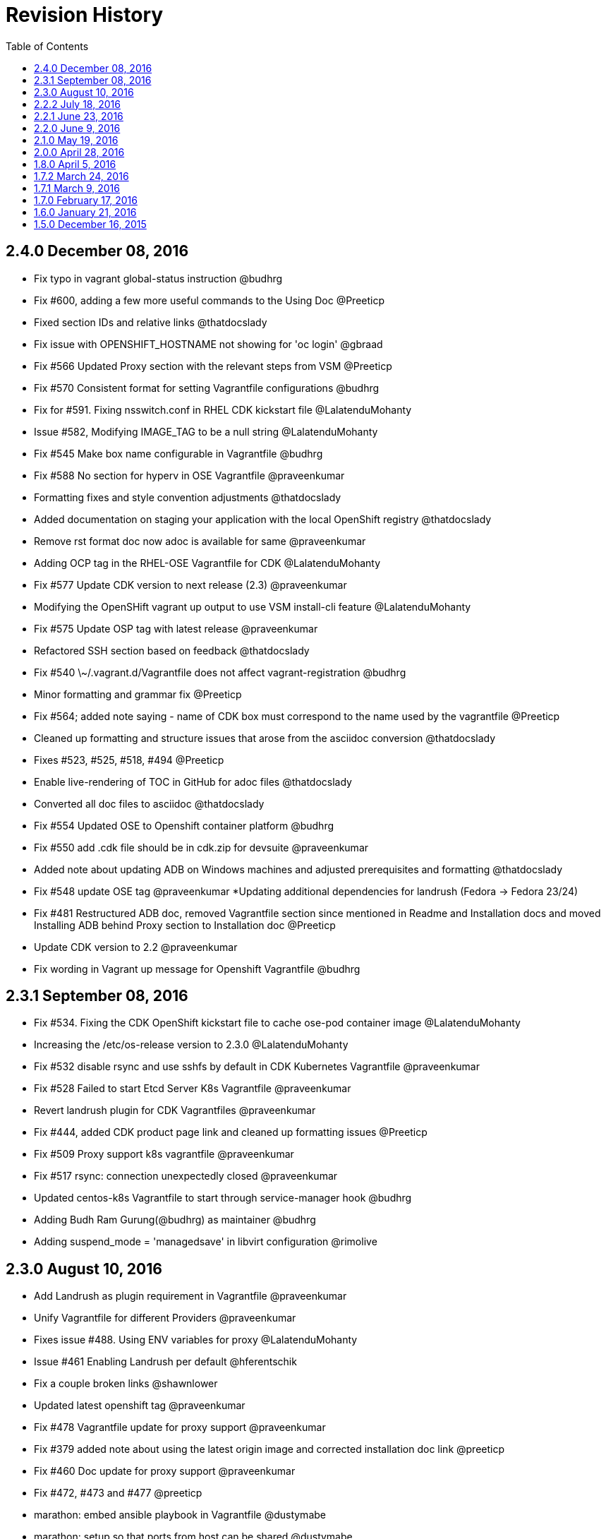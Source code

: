 = Revision History
:toc:

[[v2.4.0-dec-08-2016]]
==  2.4.0 December 08, 2016

* Fix typo in vagrant global-status instruction @budhrg
* Fix #600, adding a few more useful commands to the Using Doc @Preeticp
* Fixed section IDs and relative links @thatdocslady
* Fix issue with OPENSHIFT_HOSTNAME not showing for 'oc login' @gbraad
* Fix #566 Updated Proxy section with the relevant steps from VSM @Preeticp
* Fix #570 Consistent format for setting Vagrantfile configurations @budhrg
* Fix for #591. Fixing nsswitch.conf in RHEL CDK kickstart file @LalatenduMohanty
* Issue #582, Modifying IMAGE_TAG to be a null string @LalatenduMohanty
* Fix #545 Make box name configurable in Vagrantfile @budhrg
* Fix #588 No section for hyperv in OSE Vagrantfile @praveenkumar
* Formatting fixes and style convention adjustments @thatdocslady
* Added documentation on staging your application with the local OpenShift registry @thatdocslady
* Remove rst format doc now adoc is available for same @praveenkumar
* Adding OCP tag in the RHEL-OSE Vagrantfile for CDK @LalatenduMohanty
* Fix #577 Update CDK version to next release (2.3) @praveenkumar
* Modifying the OpenSHift vagrant up output to use VSM install-cli feature @LalatenduMohanty
* Fix #575 Update OSP tag with latest release @praveenkumar
* Refactored SSH section based on feedback @thatdocslady
* Fix #540 \~/.vagrant.d/Vagrantfile does not affect vagrant-registration @budhrg
* Minor formatting and grammar fix @Preeticp
* Fix #564; added note saying - name of CDK box must correspond to the name used by the vagrantfile @Preeticp
* Cleaned up formatting and structure issues that arose from the asciidoc conversion @thatdocslady
* Fixes #523, #525, #518, #494 @Preeticp
* Enable live-rendering of TOC in GitHub for adoc files @thatdocslady
* Converted all doc files to asciidoc @thatdocslady
* Fix #554 Updated OSE to Openshift container platform @budhrg
* Fix #550 add .cdk file should be in cdk.zip for devsuite @praveenkumar
* Added note about updating ADB on Windows machines and adjusted prerequisites and formatting @thatdocslady
* Fix #548 update OSE tag @praveenkumar
 *Updating additional dependencies for landrush (Fedora -> Fedora 23/24)
* Fix #481 Restructured ADB doc, removed Vagrantfile section since mentioned in Readme and Installation docs and moved Installing ADB behind Proxy section to Installation doc @Preeticp
* Update CDK version to 2.2 @praveenkumar
* Fix wording in Vagrant up message for Openshift Vagrantfile @budhrg

[[v2.3.1-sep-08-2016]]
==  2.3.1 September 08, 2016

* Fix #534. Fixing the CDK OpenShift kickstart file to cache ose-pod
container image @LalatenduMohanty
* Increasing the /etc/os-release version to 2.3.0 @LalatenduMohanty
* Fix #532 disable rsync and use sshfs by default in CDK Kubernetes
Vagrantfile @praveenkumar
* Fix #528 Failed to start Etcd Server K8s Vagrantfile @praveenkumar
* Revert landrush plugin for CDK Vagrantfiles @praveenkumar
* Fix #444, added CDK product page link and cleaned up formatting issues
@Preeticp
* Fix #509 Proxy support k8s vagrantfile @praveenkumar
* Fix #517 rsync: connection unexpectedly closed @praveenkumar
* Updated centos-k8s Vagrantfile to start through service-manager hook
@budhrg
* Adding Budh Ram Gurung(@budhrg) as maintainer @budhrg
* Adding suspend_mode = 'managedsave' in libvirt configuration @rimolive

[[v2.3.0-aug-10-2016]]
== 2.3.0 August 10, 2016

* Add Landrush as plugin requirement in Vagrantfile @praveenkumar
* Unify Vagrantfile for different Providers @praveenkumar
* Fixes issue #488. Using ENV variables for proxy @LalatenduMohanty
* Issue #461 Enabling Landrush per default @hferentschik
* Fix a couple broken links @shawnlower
* Updated latest openshift tag @praveenkumar
* Fix #478 Vagrantfile update for proxy support @praveenkumar
* Fix #379 added note about using the latest origin image and corrected
installation doc link @preeticp
* Fix #460 Doc update for proxy support @praveenkumar
* Fix #472, #473 and #477 @preeticp
* marathon: embed ansible playbook in Vagrantfile @dustymabe
* marathon: setup so that ports from host can be shared @dustymabe

[[v2.2.2-jul-18-2016]]
== 2.2.2 July 18, 2016

* Update README to add Mesos-Marathon and cache notes @bexelbie
* Bumping /etc/os-release for ADB release 2.2.2 @@LalatenduMohanty
* Fix #463 Update ose tag to 3.2.1.4 in CDK @praveenkumar
* Install atomicapp as a part of provisioning in Mesos Marathon
Vagrantfile @dharmit

[[v2.2.1-jun-23-2016]]
== 2.2.1 June 23, 2016

* Fixes Issue #325; Improved Readme installation instructions and
general clean up @preeticp
* Bumping up os-release file for ADB 2.2.1 release @LalatenduMohanty
* Improved Installation workflow and general clean up. @preeticp
* Adding "-provider hyperv" to "vagrant up" in README files for Hyper-V
@LalatenduMohanty
* Adding Vagrantfiles for HyperV. @LalatenduMohanty
* Adding HyperV support to the CDK kickstart file. @LalatenduMohanty
* Updating README_CDK_ZIP with vagrant-sshfs information
@LalatenduMohanty
* Adding some blogs and youtube videos from web to readme
@LalatenduMohanty
* Fix #428 Success message after vagrant up for k8s-singlenode-setup
@praveenkumar
* Issue #272 Disabling /vagrant folder sync via rsync @hferentschik
* Issue #336 Mounting users home directory into VM using vagrant-sshfs
@hferentschik
* Update OpenShift Origin default version to 1.2.0 @praveenkumar

[[v2.2.0-june-9-2016]]
== 2.2.0 June 9, 2016

* Update variant information @praveenkumar
* Can not change securityContext in k8s @praveenkumar
* Fix #422 Failed to get pwuid struct: user: unknown userid
@praveenkumar
* Reduce vagrant box size #176 @praveenkumar
* rhel-k8s Vagrantfile: fix in getting credentials @optak
* Changes for Release 2.2.0 @LalatenduMohanty
* Add openshift tag information to kickstart instead in
sccli/openshift_options @praveenkumar
* Fix #415 add yum clean all step to kickstart file to remove yum local
cache @praveenkumar
* Fix #414 kube-apiservice shouldn't be part of kickstart file
@praveenkumar
* Remove Public_Host variable from OpenShift Vagrantfile @praveenkumar
* Fix #407 for "Error: dev/null: No such file or directory"
@praveenkumar
* Fixes #347 Run provisioners for every vagrant up. @LalatenduMohanty
* Updated cockpit guide to start cockpit @budhrg
* Fixes #251: Adding sccli/ADB Utils repo link in the ADB Usage doc.
@preeticp
* Docker SELinux context not set properly when building vagrant box.
@praveenkumar
* Add https://titanpad.com/adbmeeting to README @bexelbie

[[v2.1.0-may-19-2016]]
== 2.1.0 May 19, 2016

* Fix #353: Add VSM config to docker setup and removed Vagrantbox Readme
@praveenkumar
* Bumping /etc/os-release to 2.1.0 @LalatenduMohanty
* Remove development group from kickstart @praveenkumar
* Updated cockpit guide to start cockpit @budhrg

[[v2.0.0-apr-28-2016]]
== 2.0.0 April 28, 2016

* Fix #351 Suppress logs from systemctl enable for kubernetes
@praveenkumar
* Remove the workaround for downgrading python-docker-py
@LalatenduMohanty
* Adding openshift2nulecule to ADB @LalatenduMohanty
* Update os-release to 2.0.0 @LalatenduMohanty
* Fix #103: build_tools/kickstarts/rhel-7-cdk-vagrant.ks @praveenkumar
* Fix #345: Suppress logs of openssl genrsa on Vagrant up for Kubernetes
@budhrg
* Fix #342: Use systemctl to start openshift service in CDK OSE
Vagrantfile @LalatenduMohanty
* Fix #334: Disables openshift service for CDK k8s Vagrantfile
@navidshaikh
* Fix-256: Add check for vagrant-registration plugin @budhrg
* Refactored code for checking required plugins for CentOS files @budhrg
* Update README for RHEL component @praveenkumar
* Fix #326 (dev part) disk partition fix @praveenkumar
* Fix #332 Vagrantfile var name fix @optak
* Removed kube-apiserver service file duplication @praveenkumar
* Added Notes on Default for ADB/CDK; Docker version mismatch; and moved
relevant VSM steps.@preeticp
* Fix #228 Add Cockpit @bexelbie
* Fix #251; Adding sccli/ADB Utils repo link in the ADB Usage doc
@preeticp

[[v1.8.0-apr-5-2016]]
== 1.8.0 April 5, 2016

* Update Vagrantfiles with RHEL files @LalatenduMohanty
* Update os-release to 1.8.0 @LalatenduMohanty
* Remove docker-registry from installed packages @praveenkumar
* Use copy rather than shell in ansible playbook for Mesos Vagrantfile
@mscherer
* Adding fuse-sshfs to the ADB box @LalatenduMohanty

[[v1.7.2-mar-24-2016]]
== 1.7.2 March 24, 2016

* Changes for release 1.7.2 @LalatenduMohanty
* OpenShift Vagrantfile mod to reflect new command @bexelbie

[[v1.7.1-mar-9-2016]]
== 1.7.1 March 9, 2016

* Revert "Adding openshift2nulecule to ADB" @LalatenduMohanty
* Adding openshift2nulecule to ADB @LalatenduMohanty
* Update docs for Fedora libvirt @bexelbie
* Fixing minor typos @Preeticp
* Fixing a typo @Preeticp
* Adding vagrant-service-manager to the Vagrantfiles @LalatenduMohanty
* Removing the sed commands beacsue these are not required anymore
@LalatenduMohanty
* Deleting unneeded landrush information @bexelbie
* Adding changelog for ADB 1.7.0 @LalatenduMohanty
* Bumping the Vagrant box version in the build script to 1.7
@LalatenduMohanty
* Support openstack provider in vagrantfiles @vrutkovs
* Set ip address for marathon and mesos-slave before installing
packages. @kadel

[[v1.7.0-feb-17-2016]]
== 1.7.0 February 17, 2016

* Adding link to older OpenShift Vagrantfile @LalatenduMohanty
* Adding adb-utils, centos-release-adb @LalatenduMohanty
* Updates usage docs with renamed plugin vagrant-service-manager
@navidshaikh
* Renames adbinfo with service-manager plugin in README @navidshaikh
* Bumping the os-release version to 1.7.0 @LalatenduMohanty
* Fix #224 (Provision fails after rebooting the machine) @praveenkumar
* Fix #226 (cert-gen script should be part of adb-utils package)
@praveenkumar
* Fix #222 httpd-tools package should be present in kickstart file
@praveenkumar
* Added IP Address info to conf files of mesos-slave and Marathon
@dharmit
* Fixed a broken link @containscafeine
* Provide more debug output @voxik
* Fix #207 and #208 @praveenkumar
* Updates the quotes for box update documentation @navidshaikh
* Updating MAINTAINERS for atlas.hashicorp.com info @bexelbie
* Add a Changelog @bexelbie
* Cleanup old ADB v1 files @bexelbie

[[v1.6.0-jan-21-2016]]
== 1.6.0 January 21, 2016

* Adds Praveen Kumar as maintainer for ADB @navidshaikh
* Update Docs for vagrant-libvirt bug @bexelbie
* Use projectatomic/adb as box for centos-openshift-setup @kadel
* Changed the state of packages installed via Ansible from latest to
present @dharmit
* Updating Mesos Marathon use information @LalatenduMohanty
* Fix #183, added version info for ADB @praveenkumar
* Update README to be more readable in a text editor @bexelbie @tkdchen
* Vagrantfile for Mesos-Marathon setup @dharmit
* Fix #175 and #174, Add CI for spell and kickstart check @praveenkumar
* Fix and re-organize docs @tkdchen
* More minor doc fixes @bexelbie
* Fixing RST Format Typos @bexelbie
* Documentation Updates for Usage @bexelbie
* Update the OpenShift Vagrantfile's README @bexelbie
* Cleanup k8s Vagrantfile Readme and add network @bexelbie
* Update the base example Vagrantfile and README @bexelbie
* Updates Install for better libvirtd comments @bexelbie
* Changes atlas namespace to projectatomic/adb @LalatenduMohanty
* Updates docs with Eclipse integration notes @bexelbie

[[v1.5.0-dec-16-2015]]
== 1.5.0 December 16, 2015

Release announcement: http://www.projectatomic.io/blog/2015/12/ADB-1-5/

_Prior Releases were unannounced and mostly project-internal._

